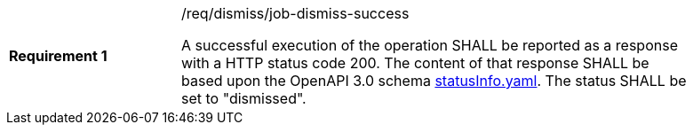 [width="90%",cols="2,6a"]
|===
|*Requirement {counter:req-id}* |/req/dismiss/job-dismiss-success +

A successful execution of the operation SHALL be reported as a
response with a HTTP status code 200.
The content of that response SHALL be based upon the OpenAPI
3.0 schema https://raw.githubusercontent.com/opengeospatial/wps-rest-binding/master/core/openapi/schemas/statusInfo.yaml[statusInfo.yaml]. The status SHALL be set to "dismissed".
|===
